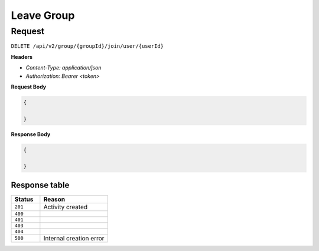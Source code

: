 Leave Group
===========

Request
-------

``DELETE /api/v2/group/{groupId}/join/user/{userId}``

**Headers**

- `Content-Type: application/json`
- `Authorization: Bearer <token>`

**Request Body**

.. code-block:: json
    
    {
        
    }

**Response Body**

.. code-block:: json

    {
        
    }

Response table
**************

.. list-table::
    :widths: 30 70
    :header-rows: 1

    * - Status 
      - Reason
    * - ``201``
      - Activity created
    * - ``400``
      - 
    * - ``401``
      - 
    * - ``403``
      - 
    * - ``404``
      - 
    * - ``500``
      - Internal creation error
    
